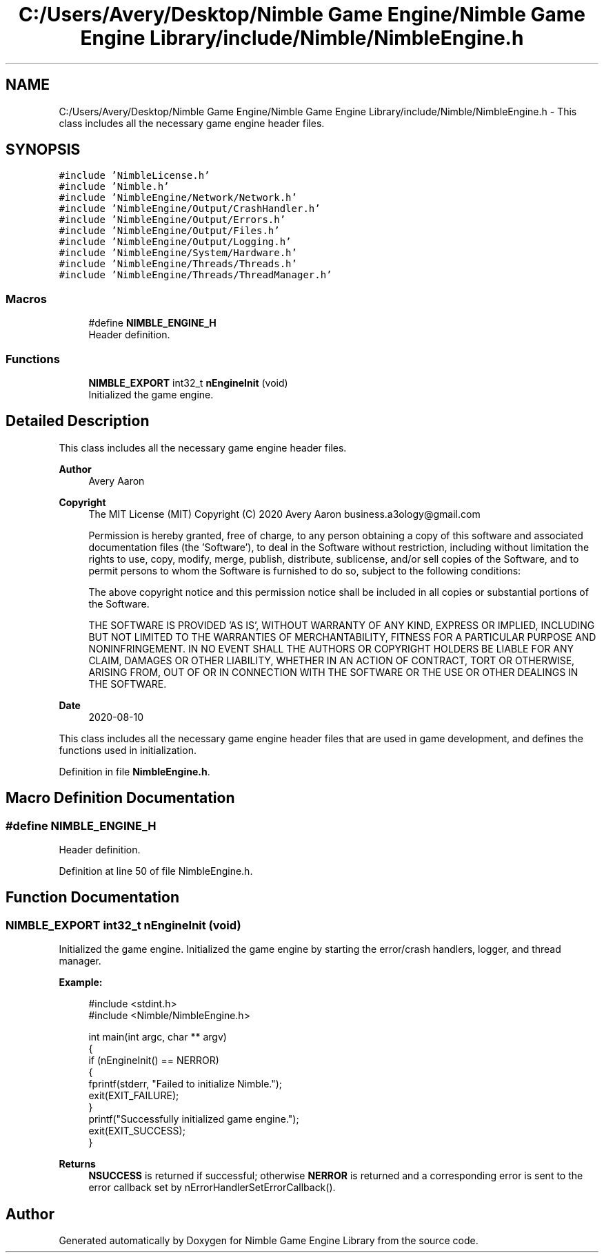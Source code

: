 .TH "C:/Users/Avery/Desktop/Nimble Game Engine/Nimble Game Engine Library/include/Nimble/NimbleEngine.h" 3 "Wed Aug 19 2020" "Version 0.1.0" "Nimble Game Engine Library" \" -*- nroff -*-
.ad l
.nh
.SH NAME
C:/Users/Avery/Desktop/Nimble Game Engine/Nimble Game Engine Library/include/Nimble/NimbleEngine.h \- This class includes all the necessary game engine header files\&.  

.SH SYNOPSIS
.br
.PP
\fC#include 'NimbleLicense\&.h'\fP
.br
\fC#include 'Nimble\&.h'\fP
.br
\fC#include 'NimbleEngine/Network/Network\&.h'\fP
.br
\fC#include 'NimbleEngine/Output/CrashHandler\&.h'\fP
.br
\fC#include 'NimbleEngine/Output/Errors\&.h'\fP
.br
\fC#include 'NimbleEngine/Output/Files\&.h'\fP
.br
\fC#include 'NimbleEngine/Output/Logging\&.h'\fP
.br
\fC#include 'NimbleEngine/System/Hardware\&.h'\fP
.br
\fC#include 'NimbleEngine/Threads/Threads\&.h'\fP
.br
\fC#include 'NimbleEngine/Threads/ThreadManager\&.h'\fP
.br

.SS "Macros"

.in +1c
.ti -1c
.RI "#define \fBNIMBLE_ENGINE_H\fP"
.br
.RI "Header definition\&. "
.in -1c
.SS "Functions"

.in +1c
.ti -1c
.RI "\fBNIMBLE_EXPORT\fP int32_t \fBnEngineInit\fP (void)"
.br
.RI "Initialized the game engine\&. "
.in -1c
.SH "Detailed Description"
.PP 
This class includes all the necessary game engine header files\&. 


.PP
\fBAuthor\fP
.RS 4
Avery Aaron 
.RE
.PP
\fBCopyright\fP
.RS 4
The MIT License (MIT) Copyright (C) 2020 Avery Aaron business.a3ology@gmail.com
.PP
Permission is hereby granted, free of charge, to any person obtaining a copy of this software and associated documentation files (the 'Software'), to deal in the Software without restriction, including without limitation the rights to use, copy, modify, merge, publish, distribute, sublicense, and/or sell copies of the Software, and to permit persons to whom the Software is furnished to do so, subject to the following conditions:
.PP
The above copyright notice and this permission notice shall be included in all copies or substantial portions of the Software\&.
.PP
THE SOFTWARE IS PROVIDED 'AS IS', WITHOUT WARRANTY OF ANY KIND, EXPRESS OR IMPLIED, INCLUDING BUT NOT LIMITED TO THE WARRANTIES OF MERCHANTABILITY, FITNESS FOR A PARTICULAR PURPOSE AND NONINFRINGEMENT\&. IN NO EVENT SHALL THE AUTHORS OR COPYRIGHT HOLDERS BE LIABLE FOR ANY CLAIM, DAMAGES OR OTHER LIABILITY, WHETHER IN AN ACTION OF CONTRACT, TORT OR OTHERWISE, ARISING FROM, OUT OF OR IN CONNECTION WITH THE SOFTWARE OR THE USE OR OTHER DEALINGS IN THE SOFTWARE\&. 
.RE
.PP
.PP
\fBDate\fP
.RS 4
2020-08-10
.RE
.PP
This class includes all the necessary game engine header files that are used in game development, and defines the functions used in initialization\&. 
.PP
Definition in file \fBNimbleEngine\&.h\fP\&.
.SH "Macro Definition Documentation"
.PP 
.SS "#define NIMBLE_ENGINE_H"

.PP
Header definition\&. 
.PP
Definition at line 50 of file NimbleEngine\&.h\&.
.SH "Function Documentation"
.PP 
.SS "\fBNIMBLE_EXPORT\fP int32_t nEngineInit (void)"

.PP
Initialized the game engine\&. Initialized the game engine by starting the error/crash handlers, logger, and thread manager\&.
.PP
\fBExample:\fP
.RS 4

.PP
.nf
#include <stdint\&.h>
#include <Nimble/NimbleEngine\&.h>

int main(int argc, char ** argv)
{
    if (nEngineInit() == NERROR)
    {
        fprintf(stderr, "Failed to initialize Nimble\&.");
        exit(EXIT_FAILURE);
    }
    printf("Successfully initialized game engine\&.");
    exit(EXIT_SUCCESS);
}

.fi
.PP
.RE
.PP
\fBReturns\fP
.RS 4
\fBNSUCCESS\fP is returned if successful; otherwise \fBNERROR\fP is returned and a corresponding error is sent to the error callback set by nErrorHandlerSetErrorCallback()\&. 
.RE
.PP

.SH "Author"
.PP 
Generated automatically by Doxygen for Nimble Game Engine Library from the source code\&.
